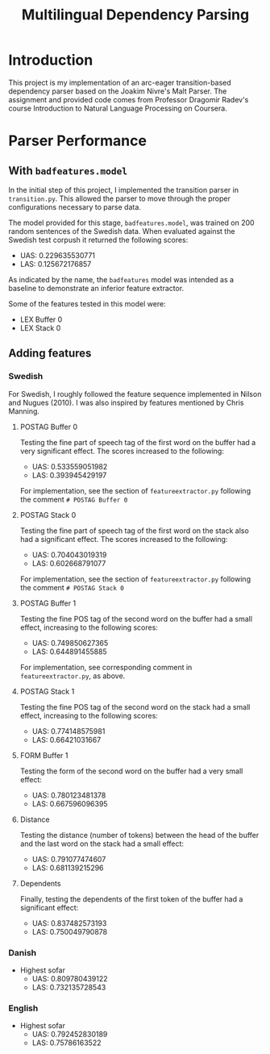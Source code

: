 #+TITLE: Multilingual Dependency Parsing
* Introduction
This project is my implementation of an arc-eager transition-based dependency parser based on the Joakim Nivre's Malt Parser. The assignment and provided code comes from Professor Dragomir Radev's course Introduction to Natural Language Processing on Coursera.
* Parser Performance
** With ~badfeatures.model~
In the initial step of this project, I implemented the transition parser in ~transition.py~. This allowed the parser to move through the proper configurations necessary to parse data.

The model provided for this stage, ~badfeatures.model~, was trained on 200 random sentences of the Swedish data. When evaluated against the Swedish test corpush it returned the following scores:
- UAS: 0.229635530771
- LAS: 0.125672176857

As indicated by the name, the ~badfeatures~ model was intended as a baseline to demonstrate an inferior feature extractor.

Some of the features tested in this model were:
- LEX Buffer 0
- LEX Stack 0
** Adding features
*** Swedish
For Swedish, I roughly followed the feature sequence implemented in Nilson and Nugues (2010). I was also inspired by features mentioned by Chris Manning.
**** POSTAG Buffer 0
Testing the fine part of speech tag of the first word on the buffer had a very significant effect. The scores increased to the following:
- UAS: 0.533559051982
- LAS: 0.393945429197

For implementation, see the section of ~featureextractor.py~ following the comment ~# POSTAG Buffer 0~
**** POSTAG Stack 0
Testing the fine part of speech tag of the first word on the stack also had a significant effect. The scores increased to the following:
- UAS: 0.704043019319
- LAS: 0.602668791077

For implementation, see the section of ~featureextractor.py~ following the comment ~# POSTAG Stack 0~
**** POSTAG Buffer 1
Testing the fine POS tag of the second word on the buffer had a small effect, increasing to the following scores:
- UAS: 0.749850627365
- LAS: 0.644891455885

For implementation, see corresponding comment in ~featureextractor.py~, as above.
**** POSTAG Stack 1
Testing the fine POS tag of the second word on the stack had a small effect, increasing to the following scores:
- UAS: 0.774148575981
- LAS: 0.66421031667
**** FORM Buffer 1
Testing the form of the second word on the buffer had a very small effect:
- UAS: 0.780123481378
- LAS: 0.667596096395
**** Distance
Testing the distance (number of tokens) between the head of the buffer and the last word on the stack had a small effect:
- UAS: 0.791077474607
- LAS: 0.681139215296
**** Dependents
Finally, testing the dependents of the first token of the buffer had a significant effect:
- UAS: 0.837482573193
- LAS: 0.750049790878
*** Danish
- Highest sofar
  - UAS: 0.809780439122
  - LAS: 0.732135728543
*** English
- Highest sofar
  - UAS: 0.792452830189
  - LAS: 0.75786163522
